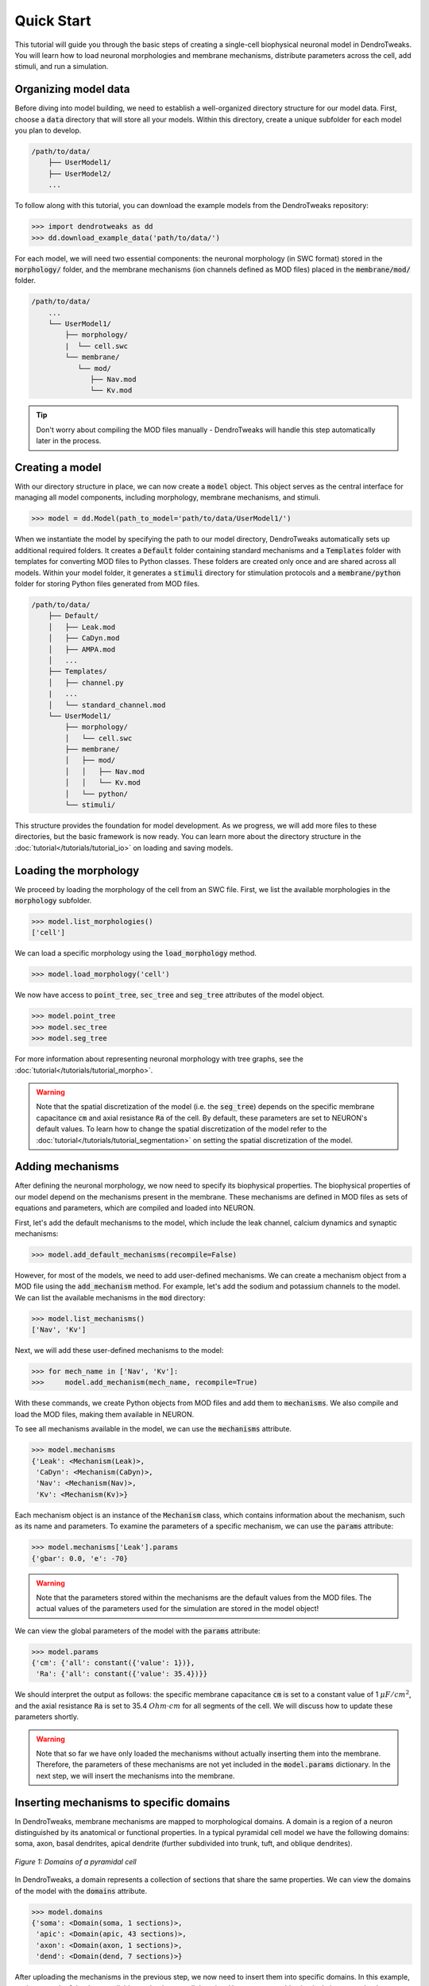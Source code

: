 Quick Start
==========================================

This tutorial will guide you through the basic steps of creating 
a single-cell biophysical neuronal model in DendroTweaks. You will learn how to load neuronal morphologies
and membrane mechanisms, distribute parameters across the cell, add stimuli, and run a simulation.


Organizing model data
------------------------------------------

Before diving into model building, we need to establish a well-organized directory structure 
for our model data. First, choose a :code:`data` directory that will store all your models. 
Within this directory, create a unique subfolder for each model you plan to develop.

.. code-block:: bash

    /path/to/data/
        ├── UserModel1/
        ├── UserModel2/
        ...

To follow along with this tutorial, you can download the example models from the DendroTweaks repository:

.. code-block:: python

    >>> import dendrotweaks as dd
    >>> dd.download_example_data('path/to/data/')

For each model, we will need two essential components: the neuronal morphology (in SWC format) 
stored in the :code:`morphology/` folder, and the membrane mechanisms (ion channels defined 
as MOD files) placed in the :code:`membrane/mod/` folder.

.. code-block:: bash

    /path/to/data/
        ...
        └── UserModel1/
            ├── morphology/
            |  └── cell.swc
            └── membrane/
               └── mod/
                  ├── Nav.mod
                  └── Kv.mod
            
.. tip::

    Don't worry about compiling the MOD files manually - 
    DendroTweaks will handle this step automatically later in the process.

Creating a model
------------------------------------------

With our directory structure in place, we can now create a :code:`model` object. This object 
serves as the central interface for managing all model components, including morphology, 
membrane mechanisms, and stimuli.

.. code-block:: python

    >>> model = dd.Model(path_to_model='path/to/data/UserModel1/')

When we instantiate the model by specifying the path to our model directory, DendroTweaks 
automatically sets up additional required folders. It creates a :code:`Default` folder containing 
standard mechanisms and a :code:`Templates` folder with templates for converting MOD files to Python classes. 
These folders are created only once and are shared across all models. Within your model folder, it generates a :code:`stimuli` 
directory for stimulation protocols and a :code:`membrane/python` folder for storing Python files generated from MOD files.

.. code-block:: bash

    /path/to/data/
        ├── Default/
        │   ├── Leak.mod
        │   ├── CaDyn.mod
        │   ├── AMPA.mod
        │   ...
        ├── Templates/
        │   ├── channel.py
        |   ...
        │   └── standard_channel.mod
        └── UserModel1/
            ├── morphology/
            │   └── cell.swc
            ├── membrane/
            │   ├── mod/
            │   │   ├── Nav.mod
            │   │   └── Kv.mod
            │   └── python/
            └── stimuli/

This structure provides the foundation for model development. As we progress, we will add more 
files to these directories, but the basic framework is now ready.
You can learn more about the directory structure in the :doc:`tutorial</tutorials/tutorial_io>` on loading and saving models.

Loading the morphology
------------------------------------------

We proceed by loading the morphology of the cell from an SWC file.
First, we list the available morphologies in the :code:`morphology` subfolder.

.. code-block:: python

    >>> model.list_morphologies()
    ['cell']

We can load a specific morphology using the :code:`load_morphology` method.

.. code-block:: python

    >>> model.load_morphology('cell')


We now have access to :code:`point_tree`, :code:`sec_tree` and :code:`seg_tree`
attributes of the model object.

.. code-block:: python

    >>> model.point_tree
    >>> model.sec_tree
    >>> model.seg_tree

For more information about representing neuronal morphology with tree graphs, see the :doc:`tutorial</tutorials/tutorial_morpho>`.

.. warning::

    Note that the spatial discretization of the model (i.e. the :code:`seg_tree`) depends on 
    the specific membrane capacitance :code:`cm` and axial resistance :code:`Ra` of the cell.
    By default, these parameters are set to NEURON's default values.
    To learn how to change the spatial discretization of the model refer to the 
    :doc:`tutorial</tutorials/tutorial_segmentation>` on setting the spatial discretization of the model.


Adding mechanisms
------------------------------------------

After defining the neuronal morphology, we now need to specify its biophysical properties.
The biophysical properties of our model depend on the mechanisms present in the membrane.
These mechanisms are defined in MOD files as sets of equations and parameters, 
which are compiled and loaded into NEURON.

First, let's add the default mechanisms to the model, which include the leak channel, calcium dynamics and synaptic mechanisms:

.. code-block:: python

    >>> model.add_default_mechanisms(recompile=False)


However, for most of the models, we need to add user-defined mechanisms.
We can create a mechanism object from a MOD file using the :code:`add_mechanism` method.
For example, let's add the sodium and potassium channels to the model.
We can list the available mechanisms in the :code:`mod` directory:

.. code-block:: python

    >>> model.list_mechanisms()
    ['Nav', 'Kv']

Next, we will add these user-defined mechanisms to the model:

.. code-block:: python

    >>> for mech_name in ['Nav', 'Kv']:
    >>>     model.add_mechanism(mech_name, recompile=True)

With these commands, we create Python objects from MOD files and add them to :code:`mechanisms`.
We also compile and load the MOD files, making them available in NEURON.

To see all mechanisms available in the model, we can use the :code:`mechanisms` attribute.

.. code-block:: python

    >>> model.mechanisms
    {'Leak': <Mechanism(Leak)>,
     'CaDyn': <Mechanism(CaDyn)>,
     'Nav': <Mechanism(Nav)>,
     'Kv': <Mechanism(Kv)>}

Each mechanism object is an instance of the :code:`Mechanism` class, 
which contains information about the mechanism, such as its name and parameters.
To examine the parameters of a specific mechanism, we can use the :code:`params` attribute:

.. code-block:: python

    >>> model.mechanisms['Leak'].params
    {'gbar': 0.0, 'e': -70}

.. warning::

    Note that the parameters stored within the mechanisms are the default values from the MOD files.
    The actual values of the parameters used for the simulation are stored in the model object!

We can view the global parameters of the model with the :code:`params` attribute:

.. code-block:: python

    >>> model.params
    {'cm': {'all': constant({'value': 1})},
     'Ra': {'all': constant({'value': 35.4})}}

We should interpret the output as follows: the specific membrane capacitance :code:`cm` is set to a constant value of 1 :math:`\mu F/cm^2`,
and the axial resistance :code:`Ra` is set to 35.4 :math:`Ohm \cdot cm` for all segments of the cell. We will discuss how to update these parameters shortly.


.. warning::

    Note that so far we have only loaded the mechanisms without actually inserting them 
    into the membrane. Therefore, the parameters of these mechanisms are not yet included in the :code:`model.params` dictionary.
    In the next step, we will insert the mechanisms into the membrane.


Inserting mechanisms to specific domains
------------------------------------------

In DendroTweaks, membrane mechanisms are mapped to morphological domains.
A domain is a region of a neuron distinguished by its anatomical 
or functional properties. 
In a typical pyramidal cell model we have the following domains:
soma, axon, basal dendrites, apical dendrite (further subdivided into trunk, tuft, and oblique dendrites).

.. figure:: ../_static/domains2.png
    :align: center
    :width: 80%
    :alt: Domains of a pyramidal cell

    *Figure 1: Domains of a pyramidal cell*

In DendroTweaks, a domain represents a collection of sections that share the same properties.
We can view the domains of the model with the :code:`domains` attribute.

.. code-block:: python

    >>> model.domains
    {'soma': <Domain(soma, 1 sections)>,
     'apic': <Domain(apic, 43 sections)>,
     'axon': <Domain(axon, 1 sections)>,
     'dend': <Domain(dend, 7 sections)>}

After uploading the mechanisms in the previous step, we now need to insert them into specific domains.
In this example, we insert each of the three available mechanisms to all domains. However, we could selectively insert mechanisms to specific domains,
such as the soma or apical dendrite.

.. code-block:: python

    >>> all_domains = ['soma', 'dend', 'axon', 'apic']
    >>> for domain in all_domains:
    >>>     model.insert_mechanism('Leak', domain)
    >>>     model.insert_mechanism('Nav', domain)
    >>>     model.insert_mechanism('Kv', domain)

We can verify which mechanisms are inserted in each domain with the :code:`domains_to_mechs` attribute.

.. code-block:: python

    >>> model.domains_to_mechs
    {'soma': ['Leak', 'Nav', 'Kv'],
     'apic': ['Leak', 'Nav', 'Kv'],
     'axon': ['Leak', 'Nav', 'Kv'],
     'dend': ['Leak', 'Nav', 'Kv']}

To examine the parameters of the inserted mechanisms, we can use the :code:`mechs_to_params` attribute.

.. code-block:: python

    >>> model.mechs_to_params
    {'Independent': ['cm', 'Ra', 'ena', 'ek'],
     'Leak': ['gbar_Leak', 'e_Leak'],
     'Nav': ['gbar_Nav', 'vhalf_m_Nav', ...],
     'Kv': ['gbar_Kv', 'vhalf_n_Kv' ...]}

Some parameters, such as specific membrane capacitance :code:`cm` and axial resistance :code:`Ra`, do not belong to any mechanism.
These independent parameters are grouped under an "Independent" pseudo-mechanism for interface consistency.
These parameters are available in each domain by default.

At this point, we have inserted the mechanisms into the membrane and set the default parameters for the model.
We can inspect the parameters of the inserted mechanisms using the :code:`params` attribute.

.. code-block:: python

    >>> model.params
    {'cm': {'all': constant({'value': 1})},
     'Ra': {'all': constant({'value': 35.4})},
     'gbar_Leak': {'all': constant({'value': 0.0})},
     'e_Leak': {'all': constant({'value': -70})},
     'gbar_Nav': {'all': constant({'value': 0.0})},
     'vhalf_m_Nav': {'all': constant({'value': -30}),
     ...
     'ena': {'all': constant({'value': 50}),
     'gbar_Kv': {'all': constant({'value': 0.0})},
     'vhalf_n_Kv': {'all': constant({'value': -35})},
     ...
     'ek': {'all': constant({'value': -77})},
     }

As we can see, all parameters are set to their default values across all segments of the cell, with some 
parameters initialized to 0.0. Before running the simulation, we need to set these parameters to more realistic
values, which we will learn how to do in the next step.

Setting model parameters
------------------------------------------

We can set the value of a parameter using the :code:`set_param` method.
As an example, let's set the conductance of the leak channel to 0.0001 S/cm^2.

.. code-block:: python

    >>> model.set_param('gbar_Leak', value=0.0001) # S/cm^2

In real neurons, properties such as ion channel density vary across different regions of the cell. 
To distribute parameters across the cell, we need to specify **where** and **how** the parameter will be distributed.

To select the segments **where** a given distribution will be applied, we use segment groups.
A segment group is a collection of segments that meet certain criteria, 
such as the diameter or distance from the soma.

To define **how** the parameter will be distributed, we use distribution functions.
A distribution function takes a segment's distance from the soma as input
and returns the parameter value at that distance. The figure below shows an example 
of a segment group for the apical nexus region and a Gaussian distribution function for a parameter, such as ion channel conductance.

.. figure:: ../_static/distribution.png
    :align: center
    :width: 80%
    :alt: Distribution of parameters across the cell

    *Figure 2: Distribution of parameters across the cell*

We can set the values of the parameters for the mechanisms inserted in the model using the :code:`set_param` method,
specifying the group name and the distribution type.

.. code-block:: python

    >>> model.set_param('gbar_Nav', group_name='all', distr_type='constant', value=0.03)  
    >>> model.set_param('gbar_Nav', group_name='somatic', distr_type='constant', value=0.05) 
    >>> model.set_param('gbar_Kv', group_name='all', distr_type='constant', value=0.003) 
    >>> model.set_param('gbar_Kv', group_name='somatic', distr_type='constant', value=0.005)
    
We can use a more concise notation if a parameter doesn't vary across the cell.
If we don't provide a group name, the parameter will be set for all segments.
If we don't provide a distribution type, a constant distribution will be used.
These two examples are equivalent:

.. code-block:: python

    >>> model.set_param('gbar_Leak', group_name='all', distr_type='constant', value=0.0001) # S/cm^2
    >>> model.set_param('gbar_Leak', value=0.0001) # S/cm^2

We can also set other parameters, such as reversal potentials, temperature, and initial membrane potential.

.. code-block:: python

    >>> model.set_param('e_Leak', value=-70) # mV
    >>> model.set_param('e_k', value=-80) # mV
    >>> model.set_param('e_na', value=60) # mV
    >>> model.set_param('temperature', value=37) # degC
    >>> model.set_param('v_init', value=-70) # mV

Now, we can access the model parameters again and see that the values have been updated.

.. code-block:: python

    >>> model.params
    {'cm': {'all': constant({'value': 1})},
     'Ra': {'all': constant({'value': 35.4})},
     'gbar_Leak': {'all': constant({'value': 0.0001})},
     'e_Leak': {'all': constant({'value': -70})},
     'gbar_Nav': {'all': constant({'value': 0.03}),
                  'somatic': constant({'value': 0.05})},
     'vhalf_m_Nav': {'all': constant({'value': -30}),
     ...
     'ena': {'all': constant({'value': 50}),
     'gbar_Kv': {'all': constant({'value': 0.003}),
                 'somatic': constant({'value': 0.005})},
     'vhalf_n_Kv': {'all': constant({'value': -35})},
     ...
     'ek': {'all': constant({'value': -77})},
     }


To learn more about segment groups and parameter distributions, refer to the
:doc:`tutorial</tutorials/tutorial_distributions>` on distributing parameters.

Adding stimuli and running a simulation
------------------------------------------

We will learn how to simulate neuronal activity by applying a current stimulus 
to a neuron model and recording its response. 
This process mimics experimental electrophysiology where researchers inject current into neurons 
to study their firing properties.
We will add a current clamp stimulus to the soma and record the somatic membrane potential.

The soma is the cell body of a neuron and the main integration site for electrical signals. 
We will first select the soma section from the model using the special attribute :code:`sec_tree.soma`.

.. code-block:: python

    >>> soma = model.sec_tree.soma

To observe the neuron's activity, we need to place a recording electrode at a specific location:

We add a recording point at the center of the soma. 
The :code:`loc` parameter specifies the location along the section 
where the recording will be placed. 
It is a normalized length, with 0.0 representing the start of the section 
and 1.0 representing the end.

.. code-block:: python

    >>> model.add_recording(sec=soma, loc=0.5)

Now we will apply a current step stimulus to drive the neuron to fire action potentials. 
This mimics the experimental technique where constant current is injected into a neuron:

We specify the duration of the stimulus in ms, the delay before the stimulus starts, and the amplitude of the stimulus
in nanoamperes.

.. code-block:: python

    >>> model.add_iclamp(sec=soma, loc=0.5, amp=0.162, dur=900, delay=50)

- `add_iclamp` adds an intracellular current clamp to the soma at position 0.5 (middle of the section)
- We use a positive amplitude (0.162 nA) to depolarize the membrane
- The current starts after a 50 ms delay and lasts for 900 ms


With our recording and stimulus in place, we can now run the simulation:

.. code-block:: python

    >>> model.run(1000) # ms

This runs the simulation for 1000 milliseconds (1 second).
After the simulation completes, the voltage data is stored in 
:code:`simulator.vs` and the corresponding time points in :code:`simulator.t`. 


For more complex stimuli, such as synaptic inputs, refer to the :doc:`tutorial</tutorials/tutorial_synapses>` on adding synaptic inputs.

Analyzing the results
------------------------------------------

Finally, we can analyze the results of the simulation using some of the built-in functions.


We will use built-in DendroTweaks functions to plot the voltage trace and extract spike metrics:

.. code-block:: python

    >>> fig, ax = plt.subplots(1, 1, figsize=(10, 4))
    >>> model.simulator.plot_voltage(ax=ax)
    >>> spike_data = detect_somatic_spikes(model)
    >>> plot_spikes(spike_data, ax, show_metrics=True)
    Detected 7 spikes
    Average spike width: 0.97 ms
    Average spike amplitude: 79.08 mV
    Spike frequency: 7.78 Hz

This code plots the somatic voltage recording from our simulation 
together with the detected spikes and their metrics.

The output metrics provide important physiological information:

- **Spike amplitude**: The average amplitude of the spikes measured from the baseline to the peak.
- **Spike half-width**: The average duration of the spike at half of its peak amplitude.
- **Spike frequency**: The number of spikes per second.

.. figure:: ../_static/voltage_trace.png
    :align: center
    :width: 80%
    :alt: Voltage trace

    *Figure 3: Voltage trace with detected spikes*

You can learn more 
in the :doc:`tutorial</tutorials/tutorial_validation>` on analyzing simulation results.



.. raw:: html

    <div style="text-align: center; padding: 30px; color:rgb(187 86 150);">
        <strong>Congratulations! This concludes our quick start tutorial.</strong>
    </div>

We've covered the fundamental steps to create and simulate a 
single-cell biophysical neuronal models using DendroTweaks and you are now ready to build more complex models.
For more advanced features and detailed explanations, refer to the other tutorials in the documentation.
